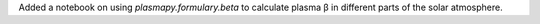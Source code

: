Added a notebook on using `plasmapy.formulary.beta` to calculate
plasma β in different parts of the solar atmosphere.
